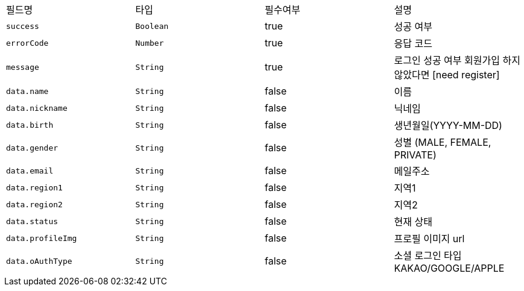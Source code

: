 |===
|필드명|타입|필수여부|설명
|`+success+`
|`+Boolean+`
|true
|성공 여부
|`+errorCode+`
|`+Number+`
|true
|응답 코드
|`+message+`
|`+String+`
|true
|로그인 성공 여부
회원가입 하지 않았다면 [need register]
|`+data.name+`
|`+String+`
|false
|이름
|`+data.nickname+`
|`+String+`
|false
|닉네임
|`+data.birth+`
|`+String+`
|false
|생년월일(YYYY-MM-DD)
|`+data.gender+`
|`+String+`
|false
|성별
(MALE, FEMALE, PRIVATE)
|`+data.email+`
|`+String+`
|false
|메일주소
|`+data.region1+`
|`+String+`
|false
|지역1
|`+data.region2+`
|`+String+`
|false
|지역2
|`+data.status+`
|`+String+`
|false
|현재 상태
|`+data.profileImg+`
|`+String+`
|false
|프로필 이미지 url
|`+data.oAuthType+`
|`+String+`
|false
|소셜 로그인 타입
KAKAO/GOOGLE/APPLE
|===